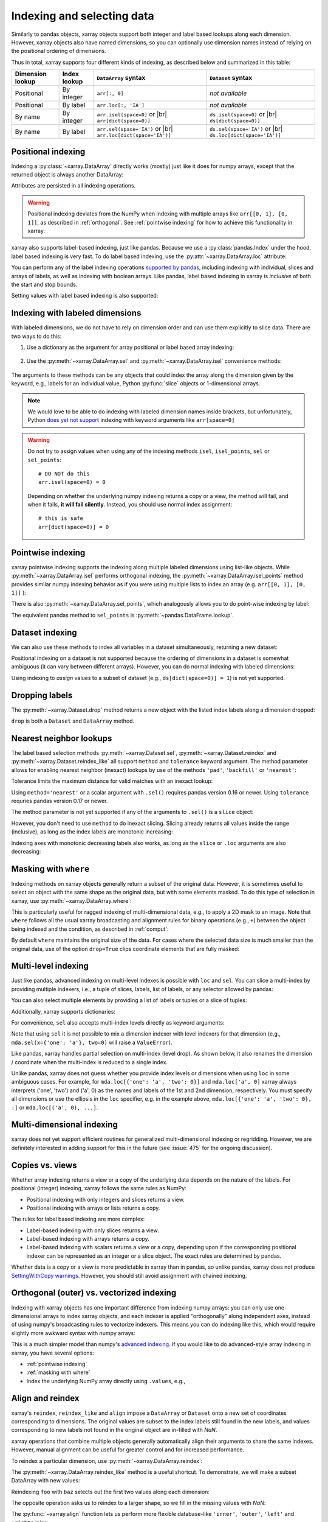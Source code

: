 .. _indexing:

Indexing and selecting data
===========================

.. ipython:: python
   :suppress:

    import numpy as np
    import pandas as pd
    import xarray as xr
    np.random.seed(123456)

Similarly to pandas objects, xarray objects support both integer and label
based lookups along each dimension. However, xarray objects also have named
dimensions, so you can optionally use dimension names instead of relying on the
positional ordering of dimensions.

Thus in total, xarray supports four different kinds of indexing, as described
below and summarized in this table:

.. |br| raw:: html

   <br />

+------------------+--------------+---------------------------------+--------------------------------+
| Dimension lookup | Index lookup | ``DataArray`` syntax            | ``Dataset`` syntax             |
+==================+==============+=================================+================================+
| Positional       | By integer   | ``arr[:, 0]``                   | *not available*                |
+------------------+--------------+---------------------------------+--------------------------------+
| Positional       | By label     | ``arr.loc[:, 'IA']``            | *not available*                |
+------------------+--------------+---------------------------------+--------------------------------+
| By name          | By integer   | ``arr.isel(space=0)`` or |br|   | ``ds.isel(space=0)`` or |br|   |
|                  |              | ``arr[dict(space=0)]``          | ``ds[dict(space=0)]``          |
+------------------+--------------+---------------------------------+--------------------------------+
| By name          | By label     | ``arr.sel(space='IA')`` or |br| | ``ds.sel(space='IA')`` or |br| |
|                  |              | ``arr.loc[dict(space='IA')]``   | ``ds.loc[dict(space='IA')]``   |
+------------------+--------------+---------------------------------+--------------------------------+

Positional indexing
-------------------

Indexing a :py:class:`~xarray.DataArray` directly works (mostly) just like it
does for numpy arrays, except that the returned object is always another
DataArray:

.. ipython:: python

    arr = xr.DataArray(np.random.rand(4, 3),
                       [('time', pd.date_range('2000-01-01', periods=4)),
                        ('space', ['IA', 'IL', 'IN'])])
    arr[:2]
    arr[0, 0]
    arr[:, [2, 1]]

Attributes are persisted in all indexing operations.

.. warning::

    Positional indexing deviates from the NumPy when indexing with multiple
    arrays like ``arr[[0, 1], [0, 1]]``, as described in :ref:`orthogonal`.
    See :ref:`pointwise indexing` for how to achieve this functionality in
    xarray.

xarray also supports label-based indexing, just like pandas. Because
we use a :py:class:`pandas.Index` under the hood, label based indexing is very
fast. To do label based indexing, use the :py:attr:`~xarray.DataArray.loc` attribute:

.. ipython:: python

    arr.loc['2000-01-01':'2000-01-02', 'IA']

You can perform any of the label indexing operations `supported by pandas`__,
including indexing with individual, slices and arrays of labels, as well as
indexing with boolean arrays. Like pandas, label based indexing in xarray is
*inclusive* of both the start and stop bounds.

__ http://pandas.pydata.org/pandas-docs/stable/indexing.html#indexing-label

Setting values with label based indexing is also supported:

.. ipython:: python

    arr.loc['2000-01-01', ['IL', 'IN']] = -10
    arr


Indexing with labeled dimensions
--------------------------------

With labeled dimensions, we do not have to rely on dimension order and can
use them explicitly to slice data. There are two ways to do this:

1. Use a dictionary as the argument for array positional or label based array
   indexing:

    .. ipython:: python

        # index by integer array indices
        arr[dict(space=0, time=slice(None, 2))]

        # index by dimension coordinate labels
        arr.loc[dict(time=slice('2000-01-01', '2000-01-02'))]

2. Use the :py:meth:`~xarray.DataArray.sel` and :py:meth:`~xarray.DataArray.isel`
   convenience methods:

    .. ipython:: python

        # index by integer array indices
        arr.isel(space=0, time=slice(None, 2))

        # index by dimension coordinate labels
        arr.sel(time=slice('2000-01-01', '2000-01-02'))

The arguments to these methods can be any objects that could index the array
along the dimension given by the keyword, e.g., labels for an individual value,
Python :py:func:`slice` objects or 1-dimensional arrays.

.. note::

    We would love to be able to do indexing with labeled dimension names inside
    brackets, but unfortunately, Python `does yet not support`__ indexing with
    keyword arguments like ``arr[space=0]``

__ http://legacy.python.org/dev/peps/pep-0472/

.. warning::

    Do not try to assign values when using any of the indexing methods ``isel``,
    ``isel_points``, ``sel`` or ``sel_points``::

        # DO NOT do this
        arr.isel(space=0) = 0

    Depending on whether the underlying numpy indexing returns a copy or a
    view, the method will fail, and when it fails, **it will fail
    silently**. Instead, you should use normal index assignment::

        # this is safe
        arr[dict(space=0)] = 0

.. _pointwise indexing:

Pointwise indexing
------------------

xarray pointwise indexing supports the indexing along multiple labeled dimensions
using list-like objects. While :py:meth:`~xarray.DataArray.isel` performs
orthogonal indexing, the :py:meth:`~xarray.DataArray.isel_points` method
provides similar numpy indexing behavior as if you were using multiple
lists to index an array (e.g. ``arr[[0, 1], [0, 1]]`` ):

.. ipython:: python

    # index by integer array indices
    da = xr.DataArray(np.arange(56).reshape((7, 8)), dims=['x', 'y'])
    da
    da.isel_points(x=[0, 1, 6], y=[0, 1, 0])

There is also :py:meth:`~xarray.DataArray.sel_points`, which analogously
allows you to do point-wise indexing by label:

.. ipython:: python

    times = pd.to_datetime(['2000-01-03', '2000-01-02', '2000-01-01'])
    arr.sel_points(space=['IA', 'IL', 'IN'], time=times)

The equivalent pandas method to ``sel_points`` is
:py:meth:`~pandas.DataFrame.lookup`.

Dataset indexing
----------------

We can also use these methods to index all variables in a dataset
simultaneously, returning a new dataset:

.. ipython:: python

    ds = arr.to_dataset(name='foo')
    ds.isel(space=[0], time=[0])
    ds.sel(time='2000-01-01')
    ds2 = da.to_dataset(name='bar')
    ds2.isel_points(x=[0, 1, 6], y=[0, 1, 0], dim='points')

Positional indexing on a dataset is not supported because the ordering of
dimensions in a dataset is somewhat ambiguous (it can vary between different
arrays). However, you can do normal indexing with labeled dimensions:

.. ipython:: python


    ds[dict(space=[0], time=[0])]
    ds.loc[dict(time='2000-01-01')]

Using indexing to *assign* values to a subset of dataset (e.g.,
``ds[dict(space=0)] = 1``) is not yet supported.

Dropping labels
---------------

The :py:meth:`~xarray.Dataset.drop` method returns a new object with the listed
index labels along a dimension dropped:

.. ipython:: python

    ds.drop(['IN', 'IL'], dim='space')

``drop`` is both a ``Dataset`` and ``DataArray`` method.

.. _nearest neighbor lookups:

Nearest neighbor lookups
------------------------

The label based selection methods :py:meth:`~xarray.Dataset.sel`,
:py:meth:`~xarray.Dataset.reindex` and :py:meth:`~xarray.Dataset.reindex_like` all
support ``method`` and ``tolerance`` keyword argument. The method parameter allows for
enabling nearest neighbor (inexact) lookups by use of the methods ``'pad'``,
``'backfill'`` or ``'nearest'``:

.. ipython:: python

    data = xr.DataArray([1, 2, 3], dims='x')
    data.sel(x=[1.1, 1.9], method='nearest')
    data.sel(x=0.1, method='backfill')
    data.reindex(x=[0.5, 1, 1.5, 2, 2.5], method='pad')

Tolerance limits the maximum distance for valid matches with an inexact lookup:

.. ipython:: python

    data.reindex(x=[1.1, 1.5], method='nearest', tolerance=0.2)

Using ``method='nearest'`` or a scalar argument with ``.sel()`` requires pandas
version 0.16 or newer. Using ``tolerance`` requries pandas version 0.17 or newer.

The method parameter is not yet supported if any of the arguments
to ``.sel()`` is a ``slice`` object:

.. ipython::
    :verbatim:

    In [1]: data.sel(x=slice(1, 3), method='nearest')
    NotImplementedError

However, you don't need to use ``method`` to do inexact slicing. Slicing
already returns all values inside the range (inclusive), as long as the index
labels are monotonic increasing:

.. ipython:: python

    data.sel(x=slice(0.9, 3.1))

Indexing axes with monotonic decreasing labels also works, as long as the
``slice`` or ``.loc`` arguments are also decreasing:

.. ipython:: python

    reversed_data = data[::-1]
    reversed_data.loc[3.1:0.9]

.. _masking with where:

Masking with ``where``
----------------------

Indexing methods on xarray objects generally return a subset of the original data.
However, it is sometimes useful to select an object with the same shape as the
original data, but with some elements masked. To do this type of selection in
xarray, use :py:meth:`~xarray.DataArray.where`:

.. ipython:: python

    arr2 = xr.DataArray(np.arange(16).reshape(4, 4), dims=['x', 'y'])
    arr2.where(arr2.x + arr2.y < 4)

This is particularly useful for ragged indexing of multi-dimensional data,
e.g., to apply a 2D mask to an image. Note that ``where`` follows all the
usual xarray broadcasting and alignment rules for binary operations (e.g.,
``+``) between the object being indexed and the condition, as described in
:ref:`comput`:

.. ipython:: python

    arr2.where(arr2.y < 2)

By default ``where`` maintains the original size of the data.  For cases
where the selected data size is much smaller than the original data,
use of the option ``drop=True`` clips coordinate
elements that are fully masked:

.. ipython:: python

    arr2.where(arr2.y < 2, drop=True)

.. _multi-level indexing:

Multi-level indexing
--------------------

Just like pandas, advanced indexing on multi-level indexes is possible with
``loc`` and ``sel``. You can slice a multi-index by providing multiple indexers,
i.e., a tuple of slices, labels, list of labels, or any selector allowed by
pandas:

.. ipython:: python

    midx = pd.MultiIndex.from_product([list('abc'), [0, 1]],
                                      names=('one', 'two'))
    mda = xr.DataArray(np.random.rand(6, 3),
                       [('x', midx), ('y', range(3))])
    mda
    mda.sel(x=(list('ab'), [0]))

You can also select multiple elements by providing a list of labels or tuples or
a slice of tuples:

.. ipython:: python

   mda.sel(x=[('a', 0), ('b', 1)])

Additionally, xarray supports dictionaries:

.. ipython:: python

   mda.sel(x={'one': 'a', 'two': 0})

For convenience, ``sel`` also accepts multi-index levels directly
as keyword arguments:

.. ipython:: python

   mda.sel(one='a', two=0)

Note that using ``sel`` it is not possible to mix a dimension
indexer with level indexers for that dimension
(e.g., ``mda.sel(x={'one': 'a'}, two=0)`` will raise a ``ValueError``).

Like pandas, xarray handles partial selection on multi-index (level drop).
As shown below, it also renames the dimension / coordinate when the
multi-index is reduced to a single index.

.. ipython:: python

   mda.loc[{'one': 'a'}, ...]

Unlike pandas, xarray does not guess whether you provide index levels or
dimensions when using ``loc`` in some ambiguous cases. For example, for
``mda.loc[{'one': 'a', 'two': 0}]`` and ``mda.loc['a', 0]`` xarray
always interprets ('one', 'two') and ('a', 0) as the names and
labels of the 1st and 2nd dimension, respectively. You must specify all
dimensions or use the ellipsis in the ``loc`` specifier, e.g. in the example
above, ``mda.loc[{'one': 'a', 'two': 0}, :]`` or ``mda.loc[('a', 0), ...]``.

Multi-dimensional indexing
--------------------------

xarray does not yet support efficient routines for generalized multi-dimensional
indexing or regridding. However, we are definitely interested in adding support
for this in the future (see :issue:`475` for the ongoing discussion).

.. _copies vs views:

Copies vs. views
----------------

Whether array indexing returns a view or a copy of the underlying
data depends on the nature of the labels. For positional (integer)
indexing, xarray follows the same rules as NumPy:

* Positional indexing with only integers and slices returns a view.
* Positional indexing with arrays or lists returns a copy.

The rules for label based indexing are more complex:

* Label-based indexing with only slices returns a view.
* Label-based indexing with arrays returns a copy.
* Label-based indexing with scalars returns a view or a copy, depending
  upon if the corresponding positional indexer can be represented as an
  integer or a slice object. The exact rules are determined by pandas.

Whether data is a copy or a view is more predictable in xarray than in pandas, so
unlike pandas, xarray does not produce `SettingWithCopy warnings`_. However, you
should still avoid assignment with chained indexing.

.. _SettingWithCopy warnings: http://pandas.pydata.org/pandas-docs/stable/indexing.html#returning-a-view-versus-a-copy

.. _orthogonal:

Orthogonal (outer) vs. vectorized indexing
------------------------------------------

Indexing with xarray objects has one important difference from indexing numpy
arrays: you can only use one-dimensional arrays to index xarray objects, and
each indexer is applied "orthogonally" along independent axes, instead of
using numpy's broadcasting rules to vectorize indexers. This means you can do
indexing like this, which would require slightly more awkward syntax with
numpy arrays:

.. ipython:: python

    arr[arr['time.day'] > 1, arr['space'] != 'IL']

This is a much simpler model than numpy's `advanced indexing`__. If you would
like to do advanced-style array indexing in xarray, you have several options:

* :ref:`pointwise indexing`
* :ref:`masking with where`
* Index the underlying NumPy array directly using ``.values``, e.g.,

__ http://docs.scipy.org/doc/numpy/reference/arrays.indexing.html

.. ipython:: python

    arr.values[arr.values > 0.5]

.. _align and reindex:

Align and reindex
-----------------

xarray's ``reindex``, ``reindex_like`` and ``align`` impose a ``DataArray`` or
``Dataset`` onto a new set of coordinates corresponding to dimensions. The
original values are subset to the index labels still found in the new labels,
and values corresponding to new labels not found in the original object are
in-filled with `NaN`.

xarray operations that combine multiple objects generally automatically align
their arguments to share the same indexes. However, manual alignment can be
useful for greater control and for increased performance.

To reindex a particular dimension, use :py:meth:`~xarray.DataArray.reindex`:

.. ipython:: python

    arr.reindex(space=['IA', 'CA'])

The :py:meth:`~xarray.DataArray.reindex_like` method is a useful shortcut.
To demonstrate, we will make a subset DataArray with new values:

.. ipython:: python

    foo = arr.rename('foo')
    baz = (10 * arr[:2, :2]).rename('baz')
    baz

Reindexing ``foo`` with ``baz`` selects out the first two values along each
dimension:

.. ipython:: python

    foo.reindex_like(baz)

The opposite operation asks us to reindex to a larger shape, so we fill in
the missing values with `NaN`:

.. ipython:: python

    baz.reindex_like(foo)

The :py:func:`~xarray.align` function lets us perform more flexible database-like
``'inner'``, ``'outer'``, ``'left'`` and ``'right'`` joins:

.. ipython:: python

    xr.align(foo, baz, join='inner')
    xr.align(foo, baz, join='outer')

Both ``reindex_like`` and ``align`` work interchangeably between
:py:class:`~xarray.DataArray` and :py:class:`~xarray.Dataset` objects, and with any number of matching dimension names:

.. ipython:: python

    ds
    ds.reindex_like(baz)
    other = xr.DataArray(['a', 'b', 'c'], dims='other')
    # this is a no-op, because there are no shared dimension names
    ds.reindex_like(other)

.. _multi-index handling:

Multi-index handling
--------------------

Morroring pandas, xarray's ``set_index``, ``reset_index`` and
``reorder_levels`` allow easy manipulation of ``DataArray`` or ``Dataset``
multi-indexes without modifying the data.

You can create a multi-index from several 1-dimensional variables and/or
coordinates using ``set_index``:

.. ipython:: python

     da = xr.DataArray(np.random.rand(4),
                       coords={'band': ('x', ['a', 'a', 'b', 'b']),
                               'wavenumber': ('x', np.linspace(200, 400, 4))},
                       dims='x')
     da
     mda = da.set_index(x=['band', 'wavenumber'])
     mda

These coordinates can now be used for indexing, e.g.,

.. ipython:: python

     mda.sel(band='a')

Conversely, you can use ``reset_index`` to extract multi-index levels as
coordinates (this is mainly useful for serialization):

.. ipython:: python

     mda.reset_index(x=['band', 'wavenumber'])

``reorder_levels`` allows changing the order of multi-index levels:

.. ipython:: python

     mda.reorder_levels(x=['wavenumber', 'band'])

Underlying Indexes
------------------

xarray uses the :py:class:`pandas.Index` internally to perform indexing
operations.  If you need to access the underlying indexes, they are available
through the :py:attr:`~xarray.DataArray.indexes` attribute.

.. ipython:: python

   arr
   arr.indexes
   arr.indexes['time']
